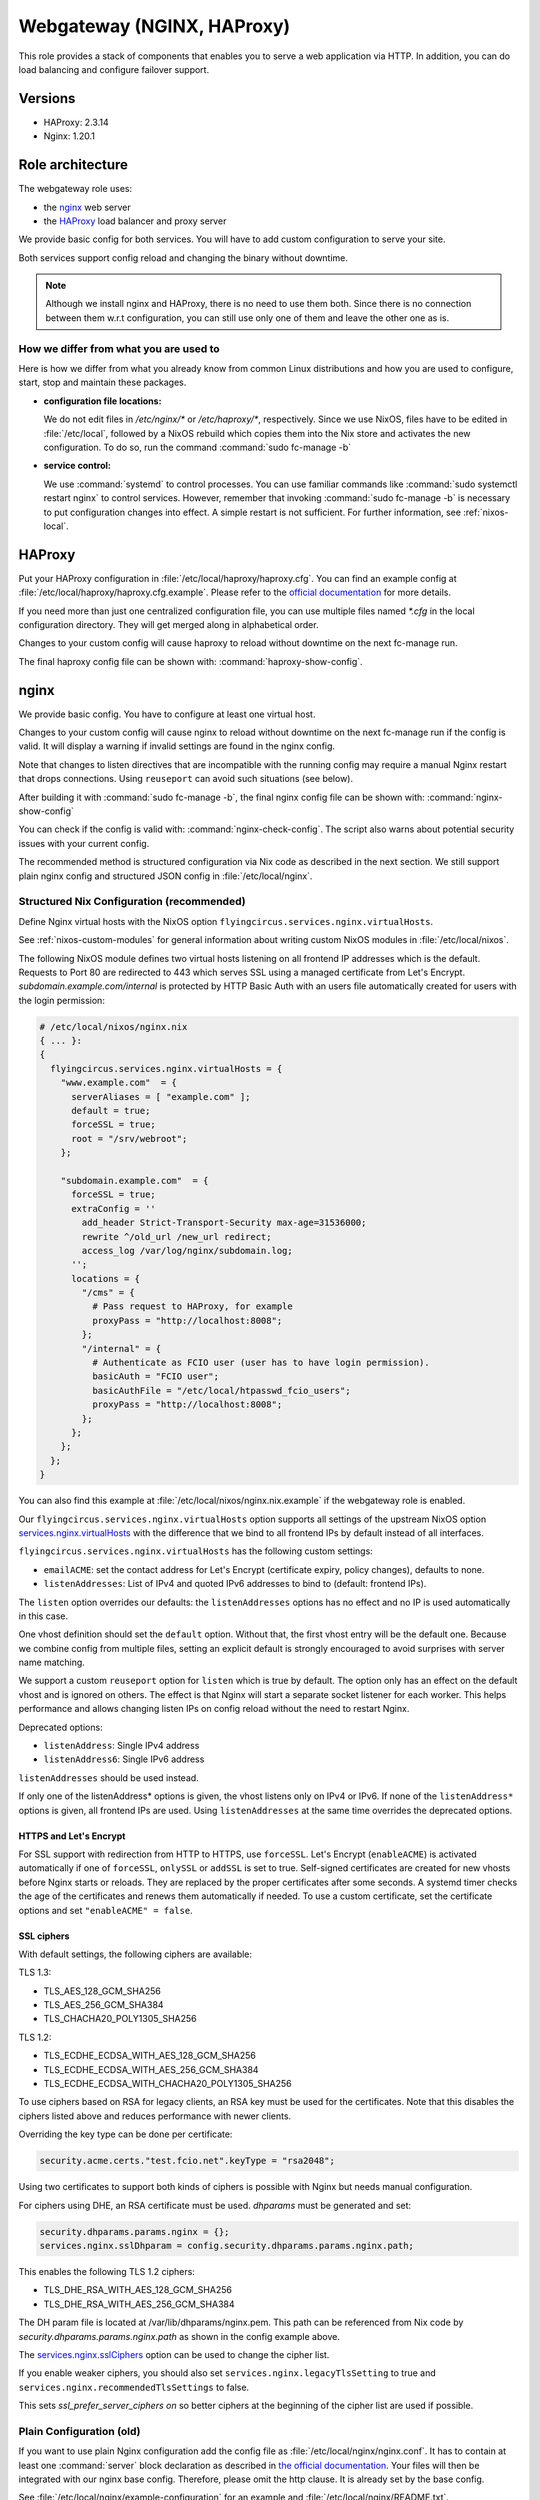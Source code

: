 .. _nixos-webgateway:

Webgateway (NGINX, HAProxy)
===========================

This role provides a stack of components that enables you to serve a web
application via HTTP. In addition, you can do load balancing and configure
failover support.

Versions
--------

* HAProxy: 2.3.14
* Nginx: 1.20.1

Role architecture
-----------------

The webgateway role uses:

* the `nginx <http://nginx.org/>`_ web server
* the `HAProxy <http://www.haproxy.org/>`_ load balancer and proxy server

We provide basic config for both services. You will have to add custom
configuration to serve your site.

Both services support config reload and changing the binary without downtime.

.. note:: Although we install nginx and HAProxy, there is no need to use them
   both. Since there is no connection between them w.r.t configuration, you can
   still use only one of them and leave the other one as is.

How we differ from what you are used to
~~~~~~~~~~~~~~~~~~~~~~~~~~~~~~~~~~~~~~~

Here is how we differ from what you already know from common Linux distributions
and how you are used to configure, start, stop and maintain these packages.

* **configuration file locations:**

  We do not edit files in `/etc/nginx/*` or `/etc/haproxy/*`, respectively.
  Since we use NixOS, files have to be edited in :file:`/etc/local`, followed by a
  NixOS rebuild which copies them into the
  Nix store and activates the new configuration. To do so, run the command
  :command:`sudo fc-manage -b`

* **service control:**

  We use :command:`systemd` to control processes. You can use familiar commands
  like :command:`sudo systemctl restart nginx` to control services.
  However, remember that invoking :command:`sudo fc-manage -b` is
  necessary to put configuration changes into effect. A simple restart is not
  sufficient. For further information, see :ref:`nixos-local`.

HAProxy
-------

Put your HAProxy configuration in :file:`/etc/local/haproxy/haproxy.cfg`.
You can find an example config at :file:`/etc/local/haproxy/haproxy.cfg.example`.
Please refer to the `official documentation <http://cbonte.github.io/haproxy-dconv/2.3/configuration.html>`_
for more details.

If you need more than just one centralized configuration file,
you can use multiple files named `*.cfg` in the local configuration directory.
They will get merged along in alphabetical order.

Changes to your custom config will cause haproxy to reload without downtime on
the next fc-manage run.

The final haproxy config file can be shown with: :command:`haproxy-show-config`.


.. _nixos-nginx:

nginx
-----

We provide basic config. You have to configure at least one virtual host.

Changes to your custom config will cause nginx to reload without downtime on
the next fc-manage run if the config is valid. It will display a warning if
invalid settings are found in the nginx config.

Note that changes to listen directives that are incompatible with the running config
may require a manual Nginx restart that drops connections.
Using ``reuseport`` can avoid such situations (see below).

After building it with :command:`sudo fc-manage -b`, the final nginx config file
can be shown with: :command:`nginx-show-config`

You can check if the config is valid with: :command:`nginx-check-config`.
The script also warns about potential security issues with your current config.

The recommended method is structured configuration via Nix code as described in the next section.
We still support plain nginx config and structured JSON config in :file:`/etc/local/nginx`.

Structured Nix Configuration (recommended)
~~~~~~~~~~~~~~~~~~~~~~~~~~~~~~~~~~~~~~~~~~

Define Nginx virtual hosts with the NixOS option ``flyingcircus.services.nginx.virtualHosts``.

See :ref:`nixos-custom-modules` for general information about writing custom NixOS
modules in :file:`/etc/local/nixos`.

The following NixOS module defines two virtual hosts listening on all frontend
IP addresses which is the default. Requests to Port 80 are redirected to 443
which serves SSL using a managed certificate from Let's Encrypt.
`subdomain.example.com/internal` is protected by HTTP Basic Auth with an
users file automatically created for users with the login permission:

.. code-block:: nix

    # /etc/local/nixos/nginx.nix
    { ... }:
    {
      flyingcircus.services.nginx.virtualHosts = {
        "www.example.com"  = {
          serverAliases = [ "example.com" ];
          default = true;
          forceSSL = true;
          root = "/srv/webroot";
        };

        "subdomain.example.com"  = {
          forceSSL = true;
          extraConfig = ''
            add_header Strict-Transport-Security max-age=31536000;
            rewrite ^/old_url /new_url redirect;
            access_log /var/log/nginx/subdomain.log;
          '';
          locations = {
            "/cms" = {
              # Pass request to HAProxy, for example
              proxyPass = "http://localhost:8008";
            };
            "/internal" = {
              # Authenticate as FCIO user (user has to have login permission).
              basicAuth = "FCIO user";
              basicAuthFile = "/etc/local/htpasswd_fcio_users";
              proxyPass = "http://localhost:8008";
            };
          };
        };
      };
    }


You can also find this example at :file:`/etc/local/nixos/nginx.nix.example`
if the webgateway role is enabled.

Our ``flyingcircus.services.nginx.virtualHosts`` option supports all settings of the upstream NixOS option
`services.nginx.virtualHosts <https://search.nixos.org/options?query=services.nginx.virtualHosts.&from=0&size=50&sort=relevance&channel=21.05>`_
with the difference that we bind to all frontend IPs by default instead of all interfaces.

``flyingcircus.services.nginx.virtualHosts`` has the following custom settings:

* ``emailACME``: set the contact address for Let's Encrypt (certificate expiry, policy changes), defaults to none.
* ``listenAddresses``: List of IPv4 and quoted IPv6 addresses to bind to (default: frontend IPs).

The ``listen`` option overrides our defaults: the ``listenAddresses`` options has
no effect and no IP is used automatically in this case.

One vhost definition should set the ``default`` option.
Without that, the first vhost entry will be the default one.
Because we combine config from multiple files, setting an explicit default is
strongly encouraged to avoid surprises with server name matching.

We support a custom ``reuseport`` option for ``listen`` which is true by default.
The option only has an effect on the default vhost and is ignored on others.
The effect is that Nginx will start a separate socket listener for each worker.
This helps performance and allows changing listen IPs on config reload
without the need to restart Nginx.

Deprecated options:

* ``listenAddress``: Single IPv4 address
* ``listenAddress6``: Single IPv6 address

``listenAddresses`` should be used instead.

If only one of the listenAddress* options is given, the vhost listens only on IPv4 or IPv6.
If none of the ``listenAddress*`` options is given, all frontend IPs are used.
Using ``listenAddresses`` at the same time overrides the deprecated options.

HTTPS and Let's Encrypt
^^^^^^^^^^^^^^^^^^^^^^^

For SSL support with redirection from HTTP to HTTPS, use ``forceSSL``.
Let's Encrypt (``enableACME``) is activated automatically if one of ``forceSSL``, ``onlySSL`` or ``addSSL``
is set to true.
Self-signed certificates are created for new vhosts before Nginx starts or reloads.
They are replaced by the proper certificates after some seconds.
A systemd timer checks the age of the certificates and renews them automatically if needed.
To use a custom certificate, set the certificate options and set ``"enableACME" = false``.

SSL ciphers
^^^^^^^^^^^

With default settings, the following ciphers are available:

TLS 1.3:

* TLS_AES_128_GCM_SHA256
* TLS_AES_256_GCM_SHA384
* TLS_CHACHA20_POLY1305_SHA256

TLS 1.2:

* TLS_ECDHE_ECDSA_WITH_AES_128_GCM_SHA256
* TLS_ECDHE_ECDSA_WITH_AES_256_GCM_SHA384
* TLS_ECDHE_ECDSA_WITH_CHACHA20_POLY1305_SHA256

To use ciphers based on RSA for legacy clients, an RSA key must be
used for the certificates. Note that this disables the ciphers listed above
and reduces performance with newer clients.

Overriding the key type can be done per certificate:

.. code-block:: nix

    security.acme.certs."test.fcio.net".keyType = "rsa2048";


Using two certificates to support both kinds of ciphers is possible with Nginx
but needs manual configuration.

For ciphers using DHE, an RSA certificate must be used. *dhparams* must be generated and set:

.. code-block:: nix

    security.dhparams.params.nginx = {};
    services.nginx.sslDhparam = config.security.dhparams.params.nginx.path;

This enables the following TLS 1.2 ciphers:

* TLS_DHE_RSA_WITH_AES_128_GCM_SHA256
* TLS_DHE_RSA_WITH_AES_256_GCM_SHA384

The DH param file is located at /var/lib/dhparams/nginx.pem.
This path can be referenced from Nix code by `security.dhparams.params.nginx.path` as shown in the config example above.

The `services.nginx.sslCiphers <https://search.nixos.org/options?channel=21.05&show=services.nginx.sslCiphers&from=0&size=50&sort=relevance&query=sslCiphers>`_
option can be used to change the cipher list.


If you enable weaker ciphers, you should also set ``services.nginx.legacyTlsSetting`` to true
and ``services.nginx.recommendedTlsSettings`` to false.

This sets `ssl_prefer_server_ciphers on` so better ciphers at the beginning of
the cipher list are used if possible.


Plain Configuration (old)
~~~~~~~~~~~~~~~~~~~~~~~~~

If you want to use plain Nginx configuration add the config file as :file:`/etc/local/nginx/nginx.conf`.
It has to contain at least one :command:`server` block declaration as described in `the official documentation
<https://www.nginx.com/resources/admin-guide/nginx-web-server/>`_. Your files
will then be integrated with our nginx base config. Therefore, please omit
the http clause. It is already set by the base config.

See :file:`/etc/local/nginx/example-configuration` for an example and :file:`/etc/local/nginx/README.txt`.

JSON Configuration (old)
~~~~~~~~~~~~~~~~~~~~~~~~

Although not recommended anymore, JSON config can be added to :file:`/etc/local/nginx`,
alongside with plain nginx config files. Nix config should be used instead, as described above.
JSON config supports the same options as Nix config so converting from JSON to
Nix is basically just a syntax change.

See :file:`/etc/local/nginx/README.txt` for an example and more info.

Logging
~~~~~~~

nginx' access logs are stored by default in :file:`/var/log/nginx/access.log`.
Individual log files for virtual hosts can be defined in the corresponding
configuration sections. We use the *anonymized* log format for GDPR
conformance by default.

Add this to an ``extraConfig`` block in Nix config or your plain nginx config::

  access_log /var/log/nginx/app.log;


nginx' error logs go to systemd's journal by default. To view them, use
:manpage:`journalctl(1)` as usual, e.g.:

.. code-block:: console

   $ journalctl --since -1h -u nginx

